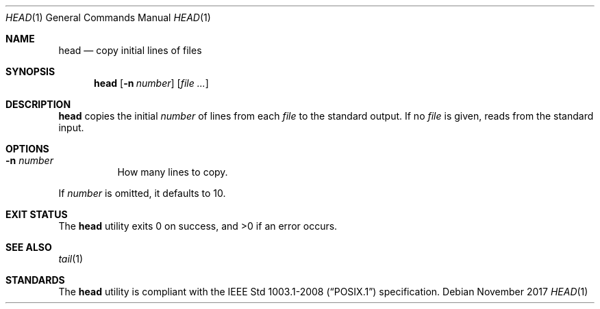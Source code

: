 .Dd November 2017
.Dt HEAD 1
.Os
.Sh NAME
.Nm head
.Nd copy initial lines of files
.Sh SYNOPSIS
.Nm
.Op Fl n Ar number
.Op Ar
.Sh DESCRIPTION
.Nm
copies the initial
.Ar number
of lines from each
.Ar file
to the standard output. If no
.Ar file
is given, reads from the standard input.
.Sh OPTIONS
.Bl -tag -width Ds
.It Fl n Ar number
How many lines to copy.
.El
.Pp
If
.Ar number
is omitted, it defaults to 10.
.Sh EXIT STATUS
.Ex -std
.Sh SEE ALSO
.Xr tail 1
.Sh STANDARDS
The
.Nm
utility is compliant with the
.St -p1003.1-2008
specification.

